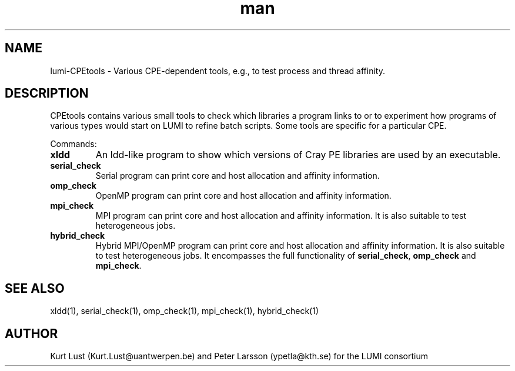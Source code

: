 .\" Written by Kurt Lust, kurt.lust@uantwerpen.be for the LUMI consortium.
.TH man 1 "27 April 2022" "1.0" " overview"

.SH NAME
lumi-CPEtools \- Various CPE-dependent tools, e.g., to test process and thread
affinity.

.SH DESCRIPTION
CPEtools contains various small tools to check which libraries a program links
to or to experiment how programs of various types would start on LUMI to
refine batch scripts. Some tools are specific for a particular CPE.

Commands:
.TP
\fBxldd\fR
An ldd-like program to show which versions of Cray PE libraries are used by an
executable.

.TP
\fBserial_check\fR
Serial program can print core and host allocation and affinity information.

.TP
\fBomp_check\fR
OpenMP program can print core and host allocation and affinity information.

.TP
\fBmpi_check\fR
MPI program can print core and host allocation and affinity information.
It is also suitable to test heterogeneous jobs.

.TP
\fBhybrid_check\fR
Hybrid MPI/OpenMP program can print core and host allocation and affinity information.
It is also suitable to test heterogeneous jobs.
It encompasses the full functionality of \fBserial_check\fR, \fBomp_check\fR and
\fBmpi_check\fR.

.SH SEE ALSO
xldd(1), serial_check(1), omp_check(1), mpi_check(1), hybrid_check(1)

.SH AUTHOR
Kurt Lust (Kurt.Lust@uantwerpen.be) and Peter Larsson (ypetla@kth.se) for the LUMI consortium
